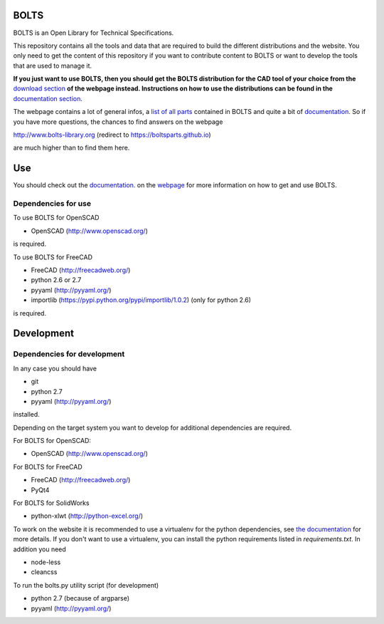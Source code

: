 BOLTS
=====

BOLTS is an Open Library for Technical Specifications.

This repository contains all the tools and data that are required to build the
different distributions and the website. You only need to get the content of
this repository if you want to contribute content to BOLTS or want to develop
the tools that are used to manage it.

**If you just want to use BOLTS, then you should get the BOLTS distribution
for the CAD tool of your choice from the**
`download section <http://www.bolts-library.org/en/downloads.html>`_
**of the webpage instead. Instructions on how to use the distributions can be
found in the**
`documentation section <http://www.bolts-library.org/en/docs/index.html>`_.

The webpage contains a lot of general infos, a 
`list of all parts <http://www.bolts-library.org/en/parts/index.html>`_ 
contained in BOLTS and quite a bit of
`documentation <http://www.bolts-library.org/en/docs/index.html>`_.
So if you have more questions, the chances to find answers on the webpage

http://www.bolts-library.org (redirect to https://boltsparts.github.io)

are much higher than to find them here.

Use
===

You should check out the 
`documentation <http://www.bolts-library.org/en/docs/index.html>`_.
on the `webpage <http://www.bolts-library.org/>`_ for more information on how
to get and use BOLTS.

Dependencies for use
--------------------

To use BOLTS for OpenSCAD

* OpenSCAD (http://www.openscad.org/)

is required.

To use BOLTS for FreeCAD

* FreeCAD (http://freecadweb.org/)
* python 2.6 or 2.7
* pyyaml (http://pyyaml.org/)
* importlib (https://pypi.python.org/pypi/importlib/1.0.2) (only for python 2.6)

is required.

Development
===========

Dependencies for development
----------------------------

In any case you should have

* git
* python 2.7
* pyyaml (http://pyyaml.org/)

installed.

Depending on the target system you want to develop for additional dependencies
are required.

For BOLTS for OpenSCAD:

* OpenSCAD (http://www.openscad.org/)

For BOLTS for FreeCAD

* FreeCAD (http://freecadweb.org/)
* PyQt4

For BOLTS for SolidWorks

* python-xlwt (http://python-excel.org/)

To work on the website it is recommended to use a virtualenv for the python
dependencies, see
`the documentation <http://www.bolts-library.org/en/docs/index.html>`_ for more
details. If you don't want to use a virtualenv, you can install the python
requirements listed in `requirements.txt`. In addition you need

* node-less
* cleancss

To run the  bolts.py utility script (for development)

* python 2.7 (because of argparse)
* pyyaml (http://pyyaml.org/)

